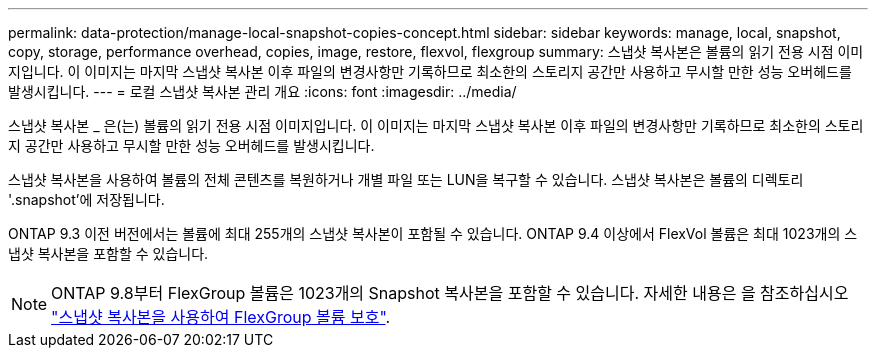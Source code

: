---
permalink: data-protection/manage-local-snapshot-copies-concept.html 
sidebar: sidebar 
keywords: manage, local, snapshot, copy, storage, performance overhead, copies, image, restore, flexvol, flexgroup 
summary: 스냅샷 복사본은 볼륨의 읽기 전용 시점 이미지입니다. 이 이미지는 마지막 스냅샷 복사본 이후 파일의 변경사항만 기록하므로 최소한의 스토리지 공간만 사용하고 무시할 만한 성능 오버헤드를 발생시킵니다. 
---
= 로컬 스냅샷 복사본 관리 개요
:icons: font
:imagesdir: ../media/


[role="lead"]
스냅샷 복사본 _ 은(는) 볼륨의 읽기 전용 시점 이미지입니다. 이 이미지는 마지막 스냅샷 복사본 이후 파일의 변경사항만 기록하므로 최소한의 스토리지 공간만 사용하고 무시할 만한 성능 오버헤드를 발생시킵니다.

스냅샷 복사본을 사용하여 볼륨의 전체 콘텐츠를 복원하거나 개별 파일 또는 LUN을 복구할 수 있습니다. 스냅샷 복사본은 볼륨의 디렉토리 '.snapshot'에 저장됩니다.

ONTAP 9.3 이전 버전에서는 볼륨에 최대 255개의 스냅샷 복사본이 포함될 수 있습니다. ONTAP 9.4 이상에서 FlexVol 볼륨은 최대 1023개의 스냅샷 복사본을 포함할 수 있습니다.

[NOTE]
====
ONTAP 9.8부터 FlexGroup 볼륨은 1023개의 Snapshot 복사본을 포함할 수 있습니다. 자세한 내용은 을 참조하십시오 link:../flexgroup/protect-snapshot-copies-task.html["스냅샷 복사본을 사용하여 FlexGroup 볼륨 보호"].

====